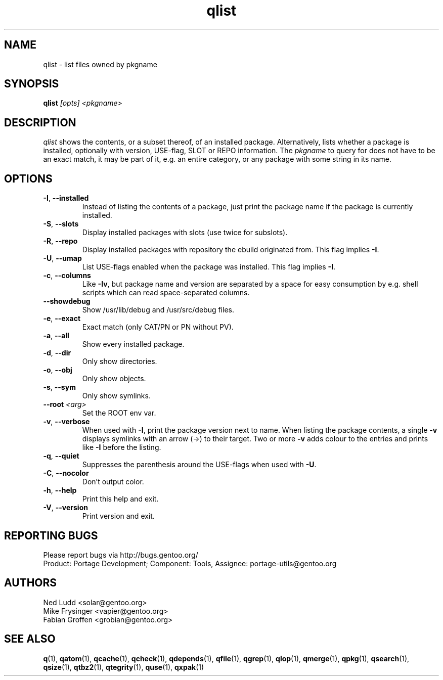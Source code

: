 .\" generated by mkman.py, please do NOT edit!
.TH qlist "1" "May 2018" "Gentoo Foundation" "qlist"
.SH NAME
qlist \- list files owned by pkgname
.SH SYNOPSIS
.B qlist
\fI[opts] <pkgname>\fR
.SH DESCRIPTION
\fIqlist\fR shows the contents, or a subset thereof, of an installed
package.  Alternatively, lists whether a package is installed,
optionally with version, USE-flag, SLOT or REPO information.  The
\fIpkgname\fR to query for does not have to be an exact match, it may be
part of it, e.g.\ an entire category, or any package with some string in
its name.
.SH OPTIONS
.TP
\fB\-I\fR, \fB\-\-installed\fR
Instead of listing the contents of a package, just print the package
name if the package is currently installed.
.TP
\fB\-S\fR, \fB\-\-slots\fR
Display installed packages with slots (use twice for subslots).
.TP
\fB\-R\fR, \fB\-\-repo\fR
Display installed packages with repository the ebuild originated from.
This flag implies \fB\-I\fR.
.TP
\fB\-U\fR, \fB\-\-umap\fR
List USE-flags enabled when the package was installed.  This flag
implies \fB\-I\fR.
.TP
\fB\-c\fR, \fB\-\-columns\fR
Like \fB\-Iv\fR, but package name and version are separated by a
space for easy consumption by e.g.\ shell scripts which can read
space-separated columns.
.TP
\fB\-\-showdebug\fR
Show /usr/lib/debug and /usr/src/debug files.
.TP
\fB\-e\fR, \fB\-\-exact\fR
Exact match (only CAT/PN or PN without PV).
.TP
\fB\-a\fR, \fB\-\-all\fR
Show every installed package.
.TP
\fB\-d\fR, \fB\-\-dir\fR
Only show directories.
.TP
\fB\-o\fR, \fB\-\-obj\fR
Only show objects.
.TP
\fB\-s\fR, \fB\-\-sym\fR
Only show symlinks.
.TP
\fB\-\-root\fR \fI<arg>\fR
Set the ROOT env var.
.TP
\fB\-v\fR, \fB\-\-verbose\fR
When used with \fB\-I\fR, print the package version next to name.
When listing the package contents, a single \fB\-v\fR displays
symlinks with an arrow (\->) to their target.  Two or more \fB\-v\fR
adds colour to the entries and prints like \fB\-I\fR before the
listing.
.TP
\fB\-q\fR, \fB\-\-quiet\fR
Suppresses the parenthesis around the USE-flags when used with \fB\-U\fR.
.TP
\fB\-C\fR, \fB\-\-nocolor\fR
Don't output color.
.TP
\fB\-h\fR, \fB\-\-help\fR
Print this help and exit.
.TP
\fB\-V\fR, \fB\-\-version\fR
Print version and exit.

.SH "REPORTING BUGS"
Please report bugs via http://bugs.gentoo.org/
.br
Product: Portage Development; Component: Tools, Assignee:
portage-utils@gentoo.org
.SH AUTHORS
.nf
Ned Ludd <solar@gentoo.org>
Mike Frysinger <vapier@gentoo.org>
Fabian Groffen <grobian@gentoo.org>
.fi
.SH "SEE ALSO"
.BR q (1),
.BR qatom (1),
.BR qcache (1),
.BR qcheck (1),
.BR qdepends (1),
.BR qfile (1),
.BR qgrep (1),
.BR qlop (1),
.BR qmerge (1),
.BR qpkg (1),
.BR qsearch (1),
.BR qsize (1),
.BR qtbz2 (1),
.BR qtegrity (1),
.BR quse (1),
.BR qxpak (1)
